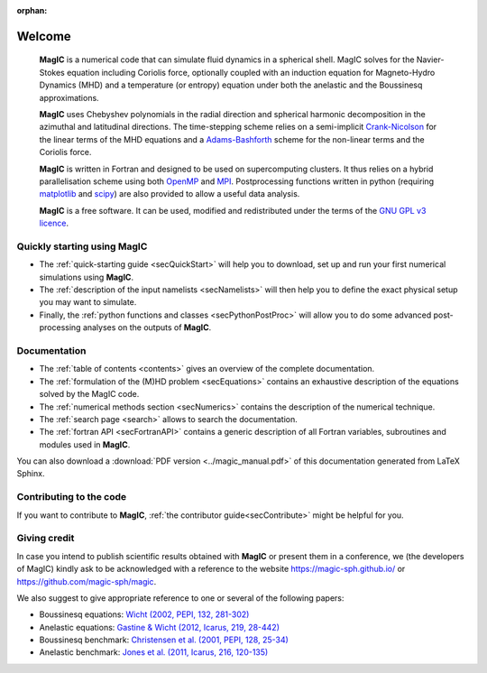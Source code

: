 .. role:: mybox

:orphan:

Welcome
#######

.. container:: mybox

     **MagIC** is a numerical code that can simulate fluid dynamics in a spherical
     shell. MagIC solves for the Navier-Stokes equation including Coriolis force,
     optionally coupled with an induction equation for Magneto-Hydro Dynamics (MHD)
     and a temperature (or entropy) equation under both the anelastic and the Boussinesq 
     approximations.
  

     **MagIC** uses Chebyshev polynomials in the radial direction and spherical
     harmonic decomposition in the azimuthal and latitudinal directions. The
     time-stepping scheme relies on a semi-implicit `Crank-Nicolson
     <https://en.wikipedia.org/wiki/Crank–Nicolson_method>`_ for the linear terms of
     the MHD equations and a `Adams-Bashforth
     <https://en.wikipedia.org/wiki/Linear_multistep_method>`_ scheme for the
     non-linear terms and the Coriolis force.
     
     
     **MagIC** is written in Fortran and designed to be used on supercomputing
     clusters.  It thus relies on a hybrid parallelisation scheme using both `OpenMP
     <http://openmp.org/wp/>`_ and `MPI <http://www.open-mpi.org/>`_. Postprocessing
     functions written in python (requiring `matplotlib <http://matplotlib.org/>`_
     and `scipy <http://www.scipy.org/>`_) are also provided to allow a useful data
     analysis.
     
     
     **MagIC** is a free software. It can be used, modified and redistributed under the 
     terms of the `GNU GPL v3 licence <http://www.gnu.org/licenses/gpl-3.0.en.html>`_.

    .. only:: html

      .. raw:: html

        <div class="galleria">
           <img src=_images/benchmark.png data-title="Dynamo Benchmark" data-description="<a href='http://dx.doi.org/10.1016/S0031-9201(01)00275-8'>Christensen et al., PEPI, 2001</a>" >
           <img src=_images/3DBr.png data-title="A numerical model of the Jovian dynamo" data-description="<a href='http://dx.doi.org/10.1002/2014GL060814'>Gastine, T. et al., GRL, 2014</a>">
           <img src=_images/VsNS_E-4oIC-20000.jpg data-title="Inertial mode in a spherical Couette flow" data-description="<a href='http://dx.doi.org/10.1017/jfm.2013.545'>Wicht, J., JFM, 2014</a>">
           <img src=_images/Conv.png data-title="Rayleigh-Bénard convection in non-rotating spherical shell" data-description="<a href='http://dx.doi.org/10.1017/jfm.2015.401'>Gastine, T. et al., JFM, 2015</a>">
           <img src=_images/MRI_sphere.png data-title="Magneto-rotational instability in spherical shell" data-description="<a href='http://dx.doi.org/10.1051/0004-6361/201425240'>Jouve, L. et al., A&amp;A, 2015</a>">
           <img src=_images/caoIcarus.png data-title="Dynamo action in a spherical Couette system" data-description="<a href='10.1016/j.icarus.2012.08.007'>Cao, H. et al., Icarus, 2012</a>">
           <img src=_images/yadav2015.png data-title="Formation of polar spots in a fully-convective star model" data-description="<a href='10.1051/0004-6361/201424589'>Yadav, R. et al., A&amp;A, 2015</a>">
           <img src=_images/heimpel05.png data-title="Numerical model of the Jovian zonal jets" data-description="<a href='10.1038/nature04208'>Heimpel, M. et al., A&amp;A, 2005</a>">
        </div>

        <script>
           Galleria.loadTheme('galleria/themes/classic/galleria.classic.min.js');
           Galleria.run('.galleria', {responsive:true, height:0.4, autoplay: 3000, transition:'fadeslide', pauseOnInteraction: false});
        </script>



Quickly starting using MagIC
============================

.. container:: mybox

   * The :ref:`quick-starting guide <secQuickStart>` will help you to download,
     set up and run your first numerical simulations using **MagIC**.
   
   * The :ref:`description of the input namelists <secNamelists>` will then help
     you to define the exact physical setup you may want to simulate.
   
   * Finally, the :ref:`python functions and classes <secPythonPostProc>` will
     allow you to do some advanced post-processing analyses on the outputs of **MagIC**.


Documentation
=============

.. container:: mybox

   * The :ref:`table of contents <contents>` gives an overview of the complete documentation.
   
   * The :ref:`formulation of the (M)HD problem <secEquations>` contains an exhaustive
     description of the equations solved by the MagIC code.

   * The :ref:`numerical methods section <secNumerics>` contains the description of the
     numerical technique.

   * The :ref:`search page <search>` allows to search the documentation.
   
   * The :ref:`fortran API <secFortranAPI>` contains a generic description of all
     Fortran variables, subroutines and modules used in **MagIC**.
   
   You can also download a :download:`PDF version <../magic_manual.pdf>` of this
   documentation generated from LaTeX Sphinx.

Contributing to the code
========================

.. container:: mybox

   If you want to contribute to **MagIC**, :ref:`the contributor
   guide<secContribute>` might be helpful for you.

Giving credit
=============

.. container:: mybox

   In case you intend to publish scientific results obtained with **MagIC**
   or present them in a conference, we (the developers of MagIC) kindly
   ask to be acknowledged with a reference to the website 
   https://magic-sph.github.io/ or https://github.com/magic-sph/magic.
   
   We also suggest to give appropriate reference to one or several of the following
   papers:
   
   * Boussinesq equations: `Wicht (2002, PEPI, 132, 281-302) <http://dx.doi.org/10.1016/S0031-9201(02)00078-X>`_
   
   * Anelastic equations: `Gastine & Wicht (2012, Icarus, 219, 28-442) <http://dx.doi.org/10.1016/j.icarus.2012.03.018>`_
   
   * Boussinesq benchmark: `Christensen et al. (2001, PEPI, 128, 25-34) <http://dx.doi.org/10.1016/S0031-9201(01)00275-8>`_
   
   * Anelastic benchmark: `Jones et al. (2011, Icarus, 216, 120-135) <http://dx.doi.org/10.1016/j.icarus.2011.08.014>`_




